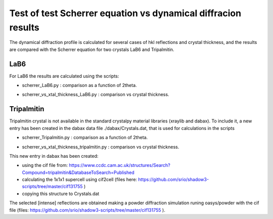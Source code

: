 ==============================================================
Test of test Scherrer equation vs dynamical diffracion results
==============================================================

The dynamical diffraction profile is calculated for several cases of hkl reflections and crystal thickness, and
the results are compared with the Scherrer equation for two crystals LaB6 and Tripalmitin.

----
LaB6
----

For LaB6 the results are calculated using the scripts:

- scherrer_LaB6.py : comparison as a function of 2theta.

.. image:: ./scherrer_LaB6.png

- scherrer_vs_xtal_thickness_LaB6.py : comparison vs crystal thickness.

.. image:: ./scherrer_vs_xtal_thickness_LaB6.png

-----------
Tripalmitin
-----------

Tripalmitin crystal is not available in the standard crystalpy material libraries (xraylib and dabax).
To include it, a new entry has been created in the dabax data file ./dabax/Crystals.dat, that is used for calculations
in the scripts

- scherrer_Tripalmitin.py : comparison as a function of 2theta.

.. image:: ./scherrer_Tripalmitin.png

- scherrer_vs_xtal_thickness_tripalmitin.py : comparison vs crystal thickness.

.. image:: ./scherrer_vs_xtal_thickness_Tripalmitin.png

This new entry in dabax has been created:

- using the cif file from: https://www.ccdc.cam.ac.uk/structures/Search?Compound=tripalmitin&DatabaseToSearch=Published

- calculating the 1x1x1 supercell using cif2cell (files here: https://github.com/srio/shadow3-scripts/tree/master/cif131755 )

- copying this structure to Crystals.dat

The selected [intense] reflections are obtained making a powder diffraction simulation runing oasys/powder with the cif
file (files: https://github.com/srio/shadow3-scripts/tree/master/cif131755 ).

